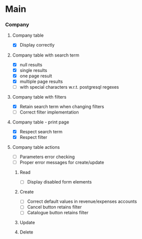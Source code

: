 * Main

*** Company

***** Company table
      - [X] Display correctly

***** Company table with search term
      - [X] null results
      - [X] single results
      - [X] one page result
      - [X] multiple page results
      - [ ] with special characters w.r.t. postgresql regexes

***** Company table with filters
      - [X] Retain search term when changing filters
      - [ ] Correct filter implementation

***** Company table - print page
      - [X] Respect search term
      - [X] Respect filter

***** Company table actions
      - [ ] Parameters error checking
      - [ ] Proper error messages for create/update

******* Read
        - [ ] Display disabled form elements

******* Create
        - [ ] Correct default values in revenue/expenses accounts
        - [ ] Cancel button retains filter
        - [ ] Catalogue button retains filter

******* Update

******* Delete
